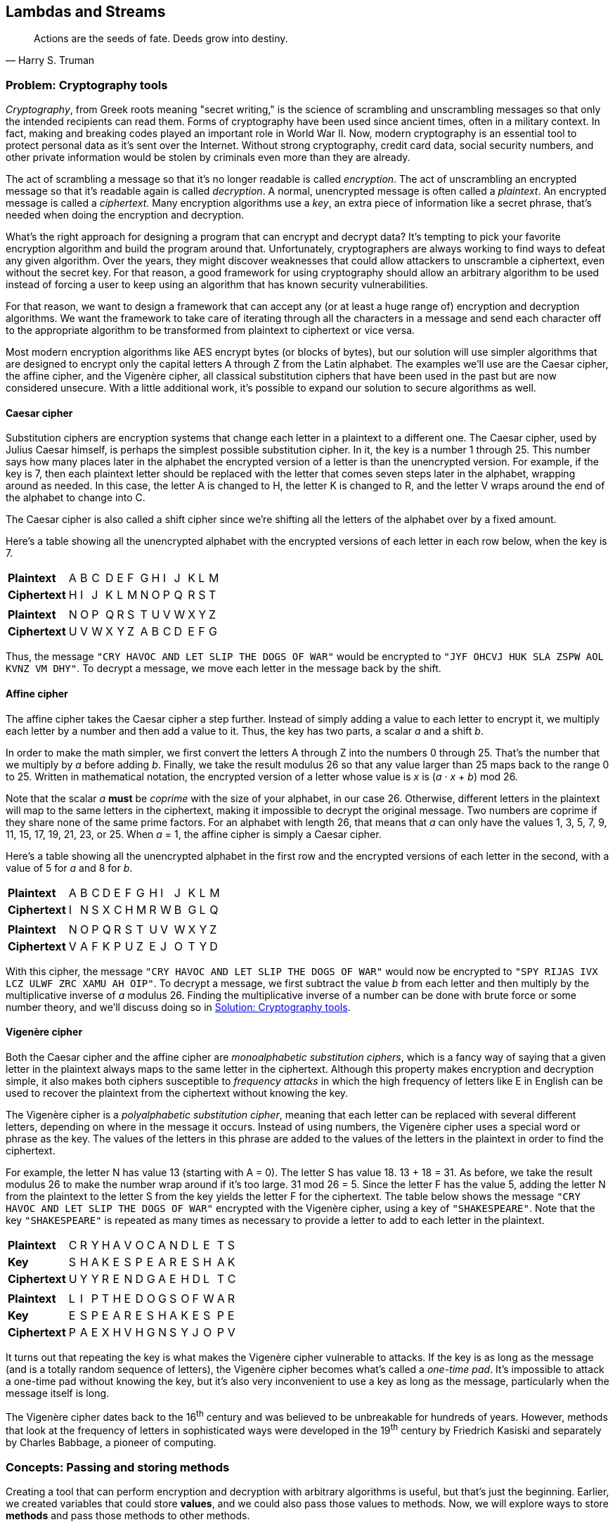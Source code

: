 [#lambdas-and-streams]
:imagesdir: chapters/lambdas-and-streams/images
:programsdir: chapters/lambdas-and-streams/programs
== Lambdas and Streams

[quote, Harry S. Truman]
____
Actions are the seeds of fate. Deeds grow into destiny.
____

=== Problem: Cryptography tools

_Cryptography_, from Greek roots meaning "secret writing," is the science of
scrambling and unscrambling messages so that only the intended recipients can
read them. Forms of cryptography have been used since ancient times, often in
a military context. In fact, making and breaking codes played an important role
in World War II. Now, modern cryptography is an essential tool to protect
personal data as it's sent over the Internet. Without strong cryptography,
credit card data, social security numbers, and other private information would
be stolen by criminals even more than they are already.

The act of scrambling a message so that it's no longer readable is called
_encryption_. The act of unscrambling an encrypted message so that it's readable
again is called _decryption_. A normal, unencrypted message is often called a
_plaintext_. An encrypted message is called a _ciphertext_. Many encryption
algorithms use a _key_, an extra piece of information like a secret phrase,
that's needed when doing the encryption and decryption.

What's the right approach for designing a program that can encrypt and decrypt
data? It's tempting to pick your favorite encryption algorithm and build the
program around that. Unfortunately, cryptographers are always working to find
ways to defeat any given algorithm. Over the years, they might discover
weaknesses that could allow attackers to unscramble a ciphertext, even without
the secret key. For that reason, a good framework for using cryptography should
allow an arbitrary algorithm to be used instead of forcing a user to keep using
an algorithm that has known security vulnerabilities.

For that reason, we want to design a framework that can accept any (or at least 
a huge range of) encryption and decryption algorithms. We want the framework to
take care of iterating through all the characters in a message and send each
character off to the appropriate algorithm to be transformed from plaintext to
ciphertext or vice versa.

Most modern encryption algorithms like AES encrypt bytes (or blocks of bytes),
but our solution will use simpler algorithms that are designed to encrypt only
the capital letters A through Z from the Latin alphabet. The examples we'll use
are the Caesar cipher, the affine cipher, and the Vigenère cipher, all classical
substitution ciphers that have been used in the past but are now considered
unsecure. With a little additional work, it's possible to expand our solution to
secure algorithms as well.

==== Caesar cipher

Substitution ciphers are encryption systems that change each letter in a
plaintext to a different one. The Caesar cipher, used by Julius Caesar himself,
is perhaps the simplest possible substitution cipher. In it, the key is a number
1 through 25. This number says how many places later in the alphabet the
encrypted version of a letter is than the unencrypted version. For example, if
the key is 7, then each plaintext letter should be replaced with the letter that
comes seven steps later in the alphabet, wrapping around as needed. In this
case, the letter A is changed to H, the letter K is changed to R, and the letter
V wraps around the end of the alphabet to change into C.

The Caesar cipher is also called a shift cipher since we're shifting all the
letters of the alphabet over by a fixed amount.

Here's a table showing all the unencrypted alphabet with the
encrypted versions of each letter in each row below, when the key is 7.

[.center%autowidth,cols="<.^s,^.^,^.^,^.^,^.^,^.^,^.^,^.^,^.^,^.^,^.^,^.^,^.^,^.^",]
|=======================================================================
|Plaintext  |A|B|C|D|E|F|G|H|I|J|K|L|M
|Ciphertext |H|I|J|K|L|M|N|O|P|Q|R|S|T
14+|
|Plaintext  |N|O|P|Q|R|S|T|U|V|W|X|Y|Z
|Ciphertext |U|V|W|X|Y|Z|A|B|C|D|E|F|G
|=======================================================================

Thus, the message `"CRY HAVOC AND LET SLIP THE DOGS OF WAR"` would be encrypted to
`"JYF OHCVJ HUK SLA ZSPW AOL KVNZ VM DHY"`. To decrypt a message, we move each
letter in the message back by the shift.


==== Affine cipher

The affine cipher takes the Caesar cipher a step further. Instead of simply
adding a value to each letter to encrypt it, we multiply each letter by a number
and then add a value to it. Thus, the key has two parts, a scalar _a_ and a
shift _b_.

In order to make the math simpler, we first convert the letters A through Z into
the numbers 0 through 25. That's the number that we multiply by _a_ before
adding _b_. Finally, we take the result modulus 26 so that any value larger than
25 maps back to the range 0 to 25. Written in mathematical notation, the
encrypted version of a letter whose value is _x_ is (_a_ · _x_ + _b_) mod 26.

Note that the scalar _a_ *must* be _coprime_ with the size of your alphabet, in
our case 26. Otherwise, different letters in the plaintext will map to the same
letters in the ciphertext, making it impossible to decrypt the original message.
Two numbers are coprime if they share none of the same prime factors. For an
alphabet with length 26, that means that _a_ can only have the values 1, 3, 5,
7, 9, 11, 15, 17, 19, 21, 23, or 25. When _a_ = 1, the affine cipher is simply
a Caesar cipher.

Here's a table showing all the unencrypted alphabet in the first row and the
encrypted versions of each letter in the second, with a value of 5 for _a_ and
8 for _b_.

[.center%autowidth,cols="<.^s,^.^,^.^,^.^,^.^,^.^,^.^,^.^,^.^,^.^,^.^,^.^,^.^,^.^",]
|=======================================================================
|Plaintext  |A|B|C|D|E|F|G|H|I|J|K|L|M
|Ciphertext |I|N|S|X|C|H|M|R|W|B|G|L|Q
14+|
|Plaintext  |N|O|P|Q|R|S|T|U|V|W|X|Y|Z
|Ciphertext |V|A|F|K|P|U|Z|E|J|O|T|Y|D
|=======================================================================


With this cipher, the message `"CRY HAVOC AND LET SLIP THE DOGS OF WAR"` would
now be encrypted to `"SPY RIJAS IVX LCZ ULWF ZRC XAMU AH OIP"`. To decrypt a
message, we first subtract the value _b_ from each letter and then multiply by
the multiplicative inverse of _a_ modulus 26. Finding the multiplicative inverse
of a number can be done with brute force or some number theory, and we'll
discuss doing so in <<Solution: Cryptography tools>>.

==== Vigenère cipher

Both the Caesar cipher and the affine cipher are _monoalphabetic substitution
ciphers_, which is a fancy way of saying that a given letter in the plaintext
always maps to the same letter in the ciphertext. Although this property makes
encryption and decryption simple, it also makes both ciphers susceptible to
_frequency attacks_ in which the high frequency of letters like E in English can
be used to recover the plaintext from the ciphertext without knowing the key.

The Vigenère cipher is a _polyalphabetic substitution cipher_, meaning that
each letter can be replaced with several different letters, depending on where
in the message it occurs. Instead of using numbers, the Vigenère cipher uses a
special word or phrase as the key. The values of the letters in this phrase are
added to the values of the letters in the plaintext in order to find the
ciphertext.

For example, the letter N has value 13 (starting with A = 0). The letter S has 
value 18. 13 + 18 = 31. As before, we take the result modulus 26 to make the
number wrap around if it's too large. 31 mod 26 = 5. Since the letter F has the
value 5, adding the letter N from the plaintext to the letter S from the key
yields the letter F for the ciphertext. The table below shows the message
`"CRY HAVOC AND LET SLIP THE DOGS OF WAR"` encrypted with the Vigenère cipher,
using a key of `"SHAKESPEARE"`. Note that the key `"SHAKESPEARE"` is repeated as
many times as necessary to provide a letter to add to each letter in the
plaintext.

[.center%autowidth,cols="<.^s,^.^,^.^,^.^,^.^,^.^,^.^,^.^,^.^,^.^,^.^,^.^,^.^,^.^,^.^,^.^",]
|=======================================================================
|Plaintext  |C|R|Y|H|A|V|O|C|A|N|D|L|E|T|S
|Key        |S|H|A|K|E|S|P|E|A|R|E|S|H|A|K
|Ciphertext |U|Y|Y|R|E|N|D|G|A|E|H|D|L|T|C
16+|
|Plaintext  |L|I|P|T|H|E|D|O|G|S|O|F|W|A|R
|Key        |E|S|P|E|A|R|E|S|H|A|K|E|S|P|E
|Ciphertext |P|A|E|X|H|V|H|G|N|S|Y|J|O|P|V
|=======================================================================

It turns out that repeating the key is what makes the Vigenère cipher vulnerable
to attacks. If the key is as long as the message (and is a totally random
sequence of letters), the Vigenère cipher becomes what's called a _one-time
pad_. It's impossible to attack a one-time pad without knowing the key, but it's
also very inconvenient to use a key as long as the message, particularly when
the message itself is long.

The Vigenère cipher dates back to the 16^th^ century and was believed to be
unbreakable for hundreds of years. However, methods that look at the frequency
of letters in sophisticated ways were developed in the 19^th^ century by
Friedrich Kasiski and separately by Charles Babbage, a pioneer of computing.

=== Concepts: Passing and storing methods

Creating a tool that can perform encryption and decryption with arbitrary
algorithms is useful, but that's just the beginning. Earlier, we created
variables that could store *values*, and we could also pass those values to
methods. Now, we will explore ways to store *methods* and pass those methods to
other methods.

This idea of methods as _first-class values_ is one that comes from a different
paradigm of programming. As we've discussed, Java is an object-oriented
programming language: All code is stored inside of a class. Programs can be seen
as a collection of objects interacting. Many variables are objects, though Java
breaks this rule with primitive types. These exceptions aside, a useful motto
for Java programming is "Everything is an object."

On the other hand, in the _functional programming paradigm_, the motto is
"Everything is a function." Languages that follow this paradigm, like Haskell,
Erlang, Clojure, and OCaml, focus heavily on methods, usually called functions
in these languages. When writing code in a functional language, it's typical to
write functions that take functions as parameters and return functions as
values. In fact, the purest functional languages have functions *instead* of
values. In some of these languages, zero can be thought of as a special
function. Then, the number 1 is conceived of as the function produced by
applying the successor function to zero. The number 2 is the function produced
by applying the successor function to the result of applying the successor
function to zero, and so on.

These languages also do not have (or at least discourage using) loops to perform
repetition. Instead, these languages rely heavily on _recursion_, using a method
to call itself, to achieve the same effect. Doing so is possible in Java, and
we discuss recursion more thoroughly in <<recursion#recursion>>. Functional
languages also disallow (or least discourage) changing the value of a variable
once it's been assigned.

If a language where everything's a function, there are no loops, and variables
can't be changed sounds bizarre to you, don't worry: People whose first
experience programming is with object-oriented or imperative languages are often
baffled when they come in contact with functional languages. On the other
hand, academic researchers into programming language design love functional
languages because they can be very elegant, have many wonderful safety
features, and follow mathematical structures that make it easier to prove
important properties about a program.

Although it's hard to make an objective measurement, many people consider
functional languages to be more difficult to program in than object-oriented
languages. Functional programming advocates will claim that, though it's harder
to get a functional program to compile in the first place, a programmer will
have more confidence that it works correctly when it finally does compile. While
functional languages aren't typically used by as many people as object-oriented
languages, there are certain niches like distributed systems where functional
languages provide valuable features. As always, use the right tool for the right
job.

And even if pure functional languages aren't overwhelmingly popular, they have
features that other languages liked enough to steal. Java 8 added lambdas,
method references, and functional interfaces: all tools to make it easier to 
use methods in a functional style. The language Scala runs on the JVM, and it
goes even further than Java in adopting functional approaches.

==== Lambdas and method references

In the previous paragraph, we used the word _lambda_, which is the letter λ from
the Greek alphabet. Because of a theoretical model of computing called the
_lambda calculus_ and the Lisp programming language that was influenced by it,
the word lambda has come to be associated with methods that are defined on the
fly, inside other methods, using the values of local variables when appropriate.

If you recall, we already did something similar in
<<Advanced: Local and anonymous classes>>. There, we created whole classes, both
local and anonymous, in the middle of a method, even incorporating the values of
local variables in one example. Lambdas do exactly the same thing, except that
the syntax is simpler, and we're only defining a single method instead of a
whole class.

A related concept is a _method reference_. In functional programming, we often
pass methods around as parameters. We can use lambdas to create a method on the
fly, or we can pass in the method of an existing object. You should always pass
in a method reference if the method you want already exists, but creating a
lambda is fine if one doesn't. On the other hand, if you're writing many
different lambdas that do essentially the same thing, you might want to create
a method so that you can pass a reference to it.

No doubt you're eager to learn the syntax for lambdas and method references,
which we discuss in <<Syntax: Lambdas and method references>>, but when is it a
good idea to use these tools? A lambda is useful when all you require is a
single method, not a whole new class with member variables and perhaps many
other methods. These situations include:

- When you're using an interface that contains only one abstract method.
Lambdas can allow you to create a method that fulfills the requirements of that
interface. A great example is the `Runnable` interface that we'll talk about in
<<The `Runnable` interface>> when describing ways to create threads.

- Event handling, especially in GUIs. As we'll discuss in <<gui#gui>>, a central
challenge of creating a GUI is defining what happens when a button is pressed or
some other event occurs. Lambdas make it easy to supply a short segment of code
that runs when an event happens.

- Working with collections. The Java Collections Framework (JCF) provides many
useful classes for storing data in lists, sets, and maps. To sort custom data
or retrieve only the objects that match certain criteria, the JCF provides
methods that you can supply a lambda to in order to say how data should be
sorted or which kinds of objects you want back.

- The Stream API. As we'll discuss in <<Advanced: Streams>>, the Stream API
expands the tools from collections to create streams of data that can be sorted,
filtered, aggregated, and processed in arbitrary ways using lambdas that you
supply.

Anywhere you can use a lambda, you can also use a method reference, provided
that there's an existing method you want to use.

=== Syntax: Lambdas and method references


==== Functional interfaces

==== Type inference


.Custom sorting
====

====

==== Syntactic sugar


=== Advanced: Streams



.Filtering a stream
====

====


=== Solution: Cryptography tools

=== Concurrency: Lambdas and streams


=== Exercises
*Conceptual Problems*

. Exercise 1

*Programming Practice*

// index of coincidence for Vigenere cipher?
// automatically break a Caesar cipher?

. Exercise 2


*Experiments*

. Exercise 3